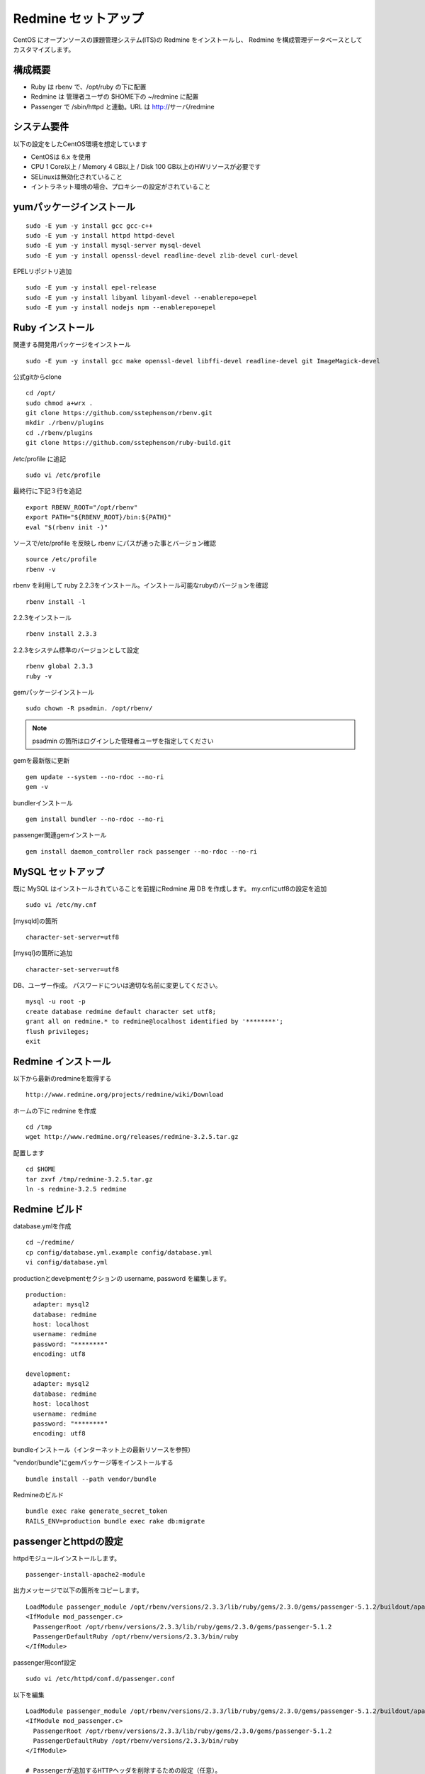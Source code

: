 Redmine セットアップ
====================

CentOS にオープンソースの課題管理システム(ITS)の Redmine をインストールし、
Redmine を構成管理データベースとしてカスタマイズします。

構成概要
--------

* Ruby は rbenv で、/opt/ruby の下に配置
* Redmine は 管理者ユーザの $HOME下の ~/redmine に配置
* Passenger で /sbin/httpd と連動。URL は http://サーバ/redmine

システム要件
------------

以下の設定をしたCentOS環境を想定しています

* CentOSは 6.x を使用
* CPU 1 Core以上 / Memory 4 GB以上 / Disk 100 GB以上のHWリソースが必要です
* SELinuxは無効化されていること
* イントラネット環境の場合、プロキシーの設定がされていること

yumパッケージインストール
-------------------------

::

   sudo -E yum -y install gcc gcc-c++
   sudo -E yum -y install httpd httpd-devel
   sudo -E yum -y install mysql-server mysql-devel
   sudo -E yum -y install openssl-devel readline-devel zlib-devel curl-devel

EPELリポジトリ追加

::

   sudo -E yum -y install epel-release
   sudo -E yum -y install libyaml libyaml-devel --enablerepo=epel
   sudo -E yum -y install nodejs npm --enablerepo=epel

Ruby インストール
-----------------

関連する開発用パッケージをインストール

::

   sudo -E yum -y install gcc make openssl-devel libffi-devel readline-devel git ImageMagick-devel

公式gitからclone

::

   cd /opt/
   sudo chmod a+wrx .
   git clone https://github.com/sstephenson/rbenv.git
   mkdir ./rbenv/plugins
   cd ./rbenv/plugins
   git clone https://github.com/sstephenson/ruby-build.git

/etc/profile に追記

::

   sudo vi /etc/profile

最終行に下記３行を追記

::

   export RBENV_ROOT="/opt/rbenv"
   export PATH="${RBENV_ROOT}/bin:${PATH}"
   eval "$(rbenv init -)"

ソースで/etc/profile を反映し rbenv にパスが通った事とバージョン確認

::

   source /etc/profile
   rbenv -v

rbenv を利用して ruby 2.2.3をインストール。インストール可能なrubyのバージョンを確認

::

   rbenv install -l

2.2.3をインストール

::

   rbenv install 2.3.3

2.2.3をシステム標準のバージョンとして設定

::

   rbenv global 2.3.3
   ruby -v

gemパッケージインストール

::

   sudo chown -R psadmin. /opt/rbenv/

.. note:: psadmin の箇所はログインした管理者ユーザを指定してください

gemを最新版に更新

::

   gem update --system --no-rdoc --no-ri
   gem -v

bundlerインストール

::

   gem install bundler --no-rdoc --no-ri

passenger関連gemインストール

::

   gem install daemon_controller rack passenger --no-rdoc --no-ri

MySQL セットアップ
------------------

既に MySQL はインストールされていることを前提にRedmine 用 DB を作成します。
my.cnfにutf8の設定を追加

::

   sudo vi /etc/my.cnf

[mysqld]の箇所

::

   character-set-server=utf8

[mysql]の箇所に追加

::

   character-set-server=utf8

DB、ユーザー作成。
パスワードについは適切な名前に変更してください。

::

   mysql -u root -p
   create database redmine default character set utf8;
   grant all on redmine.* to redmine@localhost identified by '********';
   flush privileges;
   exit

Redmine インストール
--------------------

以下から最新のredmineを取得する

::

   http://www.redmine.org/projects/redmine/wiki/Download

ホームの下に redmine を作成

::

   cd /tmp
   wget http://www.redmine.org/releases/redmine-3.2.5.tar.gz

配置します

::

   cd $HOME
   tar zxvf /tmp/redmine-3.2.5.tar.gz
   ln -s redmine-3.2.5 redmine

Redmine ビルド
--------------

database.ymlを作成

::

   cd ~/redmine/
   cp config/database.yml.example config/database.yml
   vi config/database.yml

productionとdevelpmentセクションの username, password を編集します。

::

   production:
     adapter: mysql2
     database: redmine
     host: localhost
     username: redmine
     password: "********"
     encoding: utf8

   development:
     adapter: mysql2
     database: redmine
     host: localhost
     username: redmine
     password: "********"
     encoding: utf8

bundleインストール（インターネット上の最新リソースを参照）

"vendor/bundle"にgemパッケージ等をインストールする

::

   bundle install --path vendor/bundle

Redmineのビルド

::

   bundle exec rake generate_secret_token
   RAILS_ENV=production bundle exec rake db:migrate

passengerとhttpdの設定
----------------------

httpdモジュールインストールします。

::

   passenger-install-apache2-module

出力メッセージで以下の箇所をコピーします。

::

   LoadModule passenger_module /opt/rbenv/versions/2.3.3/lib/ruby/gems/2.3.0/gems/passenger-5.1.2/buildout/apache2/mod_passenger.so
   <IfModule mod_passenger.c>
     PassengerRoot /opt/rbenv/versions/2.3.3/lib/ruby/gems/2.3.0/gems/passenger-5.1.2
     PassengerDefaultRuby /opt/rbenv/versions/2.3.3/bin/ruby
   </IfModule>

passenger用conf設定

::

   sudo vi /etc/httpd/conf.d/passenger.conf

以下を編集

::

   LoadModule passenger_module /opt/rbenv/versions/2.3.3/lib/ruby/gems/2.3.0/gems/passenger-5.1.2/buildout/apache2/mod_passenger.so
   <IfModule mod_passenger.c>
     PassengerRoot /opt/rbenv/versions/2.3.3/lib/ruby/gems/2.3.0/gems/passenger-5.1.2
     PassengerDefaultRuby /opt/rbenv/versions/2.3.3/bin/ruby
   </IfModule>

   # Passengerが追加するHTTPヘッダを削除するための設定（任意）。
   Header always unset "X-Powered-By"
   Header always unset "X-Rack-Cache"
   Header always unset "X-Content-Digest"
   Header always unset "X-Runtime"

   PassengerMaxPoolSize 20
   PassengerMaxInstancesPerApp 4
   PassengerPoolIdleTime 3600
   PassengerHighPerformance on
   PassengerStatThrottleRate 10
   PassengerSpawnMethod smart
   RailsAppSpawnerIdleTime 86400
   PassengerMaxPreloaderIdleTime 0

   # DocumentRootのサブディレクトリで実行する設定
   RackBaseURI /redmine

シンボリックリンク作成

::

   sudo ln -s ~/redmine/public /var/www/html/redmine

権限設定

::

   sudo chown -R apache:apache /var/www/html/redmine

ホームディレクトリの参照権限、実行権限の追加

::

   sudo chmod a+rx $HOME

httpdサービス自動起動有効化

::

   sudo chkconfig httpd on

httpdサービス起動

::

   sudo service httpd configtest
   sudo service httpd restart

WebブラウザからRedmineに接続して動作確認

::

   http://{サーバ}/redmine/

